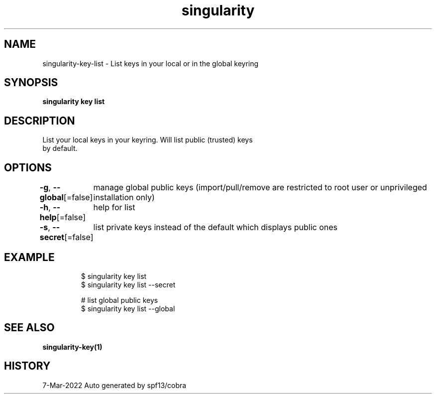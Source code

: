 .nh
.TH "singularity" "1" "Mar 2022" "Auto generated by spf13/cobra" ""

.SH NAME
.PP
singularity-key-list - List keys in your local or in the global keyring


.SH SYNOPSIS
.PP
\fBsingularity key list\fP


.SH DESCRIPTION
.PP
List your local keys in your keyring. Will list public (trusted) keys
  by default.


.SH OPTIONS
.PP
\fB-g\fP, \fB--global\fP[=false]
	manage global public keys (import/pull/remove are restricted to root user or unprivileged installation only)

.PP
\fB-h\fP, \fB--help\fP[=false]
	help for list

.PP
\fB-s\fP, \fB--secret\fP[=false]
	list private keys instead of the default which displays public ones


.SH EXAMPLE
.PP
.RS

.nf

  $ singularity key list
  $ singularity key list --secret

  # list global public keys
  $ singularity key list --global

.fi
.RE


.SH SEE ALSO
.PP
\fBsingularity-key(1)\fP


.SH HISTORY
.PP
7-Mar-2022 Auto generated by spf13/cobra
